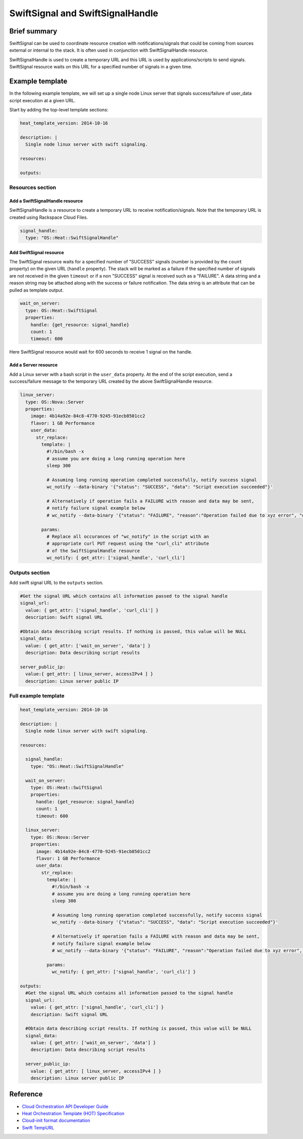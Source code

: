 .. _swift-signal-handle:

===================================
 SwiftSignal and SwiftSignalHandle
===================================

Brief summary
=============

SwiftSignal can be used to coordinate resource creation with
notifications/signals that could be coming from sources external or
internal to the stack. It is often used in conjunction with
SwiftSignalHandle resource.

SwiftSignalHandle is used to create a temporary URL and this URL is used
by applications/scripts to send signals. SwiftSignal resource waits on
this URL for a specified number of signals in a given time.

Example template
================

In the following example template, we will set up a single node Linux
server that signals success/failure of user_data script
execution at a given URL.

Start by adding the top-level template sections:

.. code:: yaml

    heat_template_version: 2014-10-16

    description: |
      Single node linux server with swift signaling.

    resources:

    outputs:

Resources section
-----------------

Add a SwiftSignalHandle resource
~~~~~~~~~~~~~~~~~~~~~~~~~~~~~~~~

SwiftSignalHandle is a resource to create a temporary URL to receive
notification/signals. Note that the temporary URL is created using Rackspace
Cloud Files.

.. code:: yaml

      signal_handle:
        type: "OS::Heat::SwiftSignalHandle"

Add SwiftSignal resource
~~~~~~~~~~~~~~~~~~~~~~~~

The SwiftSignal resource waits for a specified number of "SUCCESS" signals (number
is provided by the ``count`` property) on the given URL (``handle`` property).
The stack will be marked as a failure if the specified number of signals are
not received in the given ``timeout`` or if a non "SUCCESS" signal is received such as a "FAILURE". 
A data string and a reason string may be attached along with the success or failure notification. 
The data string is an attribute that can be pulled as template output. 

.. code:: yaml

      wait_on_server:
        type: OS::Heat::SwiftSignal
        properties:
          handle: {get_resource: signal_handle}
          count: 1
          timeout: 600

Here SwiftSignal resource would wait for 600 seconds to receive 1 signal
on the handle.

Add a Server resource
~~~~~~~~~~~~~~~~~~~~~

Add a Linux server with a bash script in the ``user_data`` property. At
the end of the script execution, send a success/failure message to the
temporary URL created by the above SwiftSignalHandle resource.

.. code:: yaml

      linux_server:
        type: OS::Nova::Server
        properties:
          image: 4b14a92e-84c8-4770-9245-91ecb8501cc2
          flavor: 1 GB Performance
          user_data:
            str_replace:
              template: |
                #!/bin/bash -x
                # assume you are doing a long running operation here
                sleep 300

                # Assuming long running operation completed successfully, notify success signal
                wc_notify --data-binary '{"status": "SUCCESS", "data": "Script execution succeeded"}'
                
                # Alternatively if operation fails a FAILURE with reason and data may be sent,
                # notify failure signal example below
                # wc_notify --data-binary '{"status": "FAILURE", "reason":"Operation failed due to xyz error", "data":"Script execution failed"}'
                
              params:
                # Replace all occurances of "wc_notify" in the script with an
                # appropriate curl PUT request using the "curl_cli" attribute
                # of the SwiftSignalHandle resource
                wc_notify: { get_attr: ['signal_handle', 'curl_cli']

Outputs section
---------------

Add swift signal URL to the ``outputs`` section.

.. code:: yaml

      #Get the signal URL which contains all information passed to the signal handle
      signal_url:
        value: { get_attr: ['signal_handle', 'curl_cli'] }
        description: Swift signal URL
      
      #Obtain data describing script results. If nothing is passed, this value will be NULL 
      signal_data:
        value: { get_attr: ['wait_on_server', 'data'] }
        description: Data describing script results
        
      server_public_ip:
        value:{ get_attr: [ linux_server, accessIPv4 ] }
        description: Linux server public IP

Full example template
---------------------

.. code:: yaml

    heat_template_version: 2014-10-16

    description: |
      Single node linux server with swift signaling.

    resources:

      signal_handle:
        type: "OS::Heat::SwiftSignalHandle"
        
      wait_on_server:
        type: OS::Heat::SwiftSignal
        properties:
          handle: {get_resource: signal_handle}
          count: 1
          timeout: 600
          
      linux_server:
        type: OS::Nova::Server
        properties:
          image: 4b14a92e-84c8-4770-9245-91ecb8501cc2
          flavor: 1 GB Performance
          user_data:
            str_replace:
              template: |
                #!/bin/bash -x
                # assume you are doing a long running operation here
                sleep 300

                # Assuming long running operation completed successfully, notify success signal
                wc_notify --data-binary '{"status": "SUCCESS", "data": "Script execution succeeded"}'
                
                # Alternatively if operation fails a FAILURE with reason and data may be sent,
                # notify failure signal example below
                # wc_notify --data-binary '{"status": "FAILURE", "reason":"Operation failed due to xyz error", "data":"Script execution failed"}'

              params:
                wc_notify: { get_attr: ['signal_handle', 'curl_cli'] }

    outputs:
      #Get the signal URL which contains all information passed to the signal handle
      signal_url:
        value: { get_attr: ['signal_handle', 'curl_cli'] }
        description: Swift signal URL
      
      #Obtain data describing script results. If nothing is passed, this value will be NULL 
      signal_data:
        value: { get_attr: ['wait_on_server', 'data'] }
        description: Data describing script results

      server_public_ip:
        value: { get_attr: [ linux_server, accessIPv4 ] }
        description: Linux server public IP

Reference
=========

-  `Cloud Orchestration API Developer
   Guide <https://developer.rackspace.com/docs/cloud-orchestration/v1/developer-guide/>`__
-  `Heat Orchestration Template (HOT)
   Specification <http://docs.openstack.org/developer/heat/template_guide/hot_spec.html>`__
-  `Cloud-init format
   documentation <http://cloudinit.readthedocs.org/en/latest/topics/format.html>`__
-  `Swift
   TempURL <https://developer.rackspace.com/docs/cloud-files/v1/developer-guide/#document-public-access-to-your-cloud-files-account/tempurl>`__
